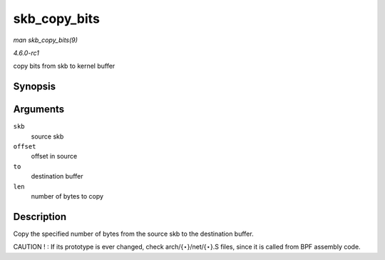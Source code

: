 
.. _API-skb-copy-bits:

=============
skb_copy_bits
=============

*man skb_copy_bits(9)*

*4.6.0-rc1*

copy bits from skb to kernel buffer


Synopsis
========

.. c:function:: int skb_copy_bits( const struct sk_buff * skb, int offset, void * to, int len )

Arguments
=========

``skb``
    source skb

``offset``
    offset in source

``to``
    destination buffer

``len``
    number of bytes to copy


Description
===========

Copy the specified number of bytes from the source skb to the destination buffer.

CAUTION ! : If its prototype is ever changed, check arch/{⋆}/net/{⋆}.S files, since it is called from BPF assembly code.

